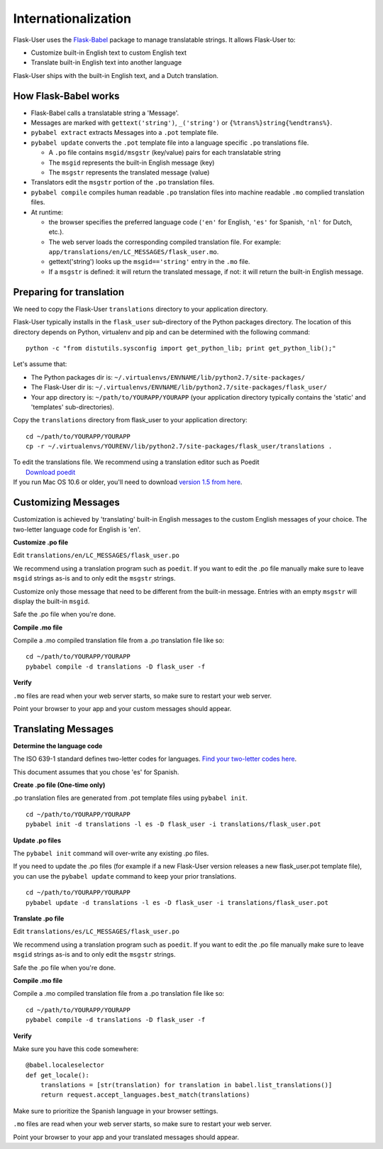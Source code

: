 Internationalization
====================
Flask-User uses the `Flask-Babel <http://pythonhosted.org/Flask-Babel/>`_ package to
manage translatable strings. It allows Flask-User to:

* Customize built-in English text to custom English text
* Translate built-in English text into another language

Flask-User ships with the built-in English text, and a Dutch translation.

How Flask-Babel works
---------------------
* Flask-Babel calls a translatable string a 'Message'.
* Messages are marked with ``gettext('string')``, ``_('string')``  or ``{%trans%}string{%endtrans%}``.
* ``pybabel extract`` extracts Messages into a ``.pot`` template file.
* ``pybabel update`` converts the ``.pot`` template file into a language specific
  ``.po`` translations file.

  * A ``.po`` file contains ``msgid/msgstr`` (key/value) pairs for each translatable string
  * The ``msgid`` represents the built-in English message (key)
  * The ``msgstr`` represents the translated message (value)

* Translators edit the ``msgstr`` portion of the ``.po`` translation files.
* ``pybabel compile`` compiles human readable ``.po`` translation files
  into machine readable ``.mo`` complied translation files.
* At runtime:

  * the browser specifies the preferred language code (``'en'`` for English, ``'es'`` for Spanish,
    ``'nl'`` for Dutch, etc.).
  * The web server loads the corresponding compiled translation file.
    For example: ``app/translations/en/LC_MESSAGES/flask_user.mo``.
  * gettext('string') looks up the ``msgid=='string'`` entry in the ``.mo`` file.
  * If a ``msgstr`` is defined: it will return the translated message, if not: it will return
    the built-in English message.


Preparing for translation
-------------------------
We need to copy the Flask-User ``translations`` directory to your application directory.

Flask-User typically installs in the ``flask_user`` sub-directory of the Python packages directory.
The location of this directory depends on Python, virtualenv and pip
and can be determined with the following command::

    python -c "from distutils.sysconfig import get_python_lib; print get_python_lib();"

Let's assume that:

* The Python packages dir is: ``~/.virtualenvs/ENVNAME/lib/python2.7/site-packages/``
* The Flask-User dir is: ``~/.virtualenvs/ENVNAME/lib/python2.7/site-packages/flask_user/``
* Your app directory is: ``~/path/to/YOURAPP/YOURAPP``
  (your application directory typically contains the 'static' and 'templates' sub-directories).

Copy the ``translations`` directory from flask_user to your application directory::

    cd ~/path/to/YOURAPP/YOURAPP
    cp -r ~/.virtualenvs/YOURENV/lib/python2.7/site-packages/flask_user/translations .

| To edit the translations file. We recommend using a translation editor such as Poedit
|       `Download poedit <http://www.poedit.net/download.php>`_
| If you run Mac OS 10.6 or older, you'll need to download
  `version 1.5 from here <http://sourceforge.net/projects/poedit/files/poedit/1.5/>`_.

Customizing Messages
--------------------
Customization is achieved by 'translating' built-in English messages to
the custom English messages of your choice.
The two-letter language code for English is 'en'.

**Customize .po file**

Edit ``translations/en/LC_MESSAGES/flask_user.po``

We recommend using a translation program such as ``poedit``. If you want to edit
the .po file manually make sure to leave ``msgid`` strings as-is and to
only edit the ``msgstr`` strings.

Customize only those message that need to be different from the built-in message.
Entries with an empty ``msgstr`` will display the built-in ``msgid``.

Safe the .po file when you're done.

**Compile .mo file**

Compile a .mo compiled translation file from a .po translation file like so::

    cd ~/path/to/YOURAPP/YOURAPP
    pybabel compile -d translations -D flask_user -f

**Verify**

``.mo`` files are read when your web server starts, so make sure to restart your web server.

Point your browser to your app and your custom messages should appear.

Translating Messages
--------------------

**Determine the language code**

The ISO 639-1 standard defines two-letter codes for languages.
`Find your two-letter codes here <http://en.wikipedia.org/wiki/List_of_ISO_639-1_codes>`_.

This document assumes that you chose 'es' for Spanish.

**Create .po file (One-time only)**

.po translation files are generated from .pot template files using ``pybabel init``.

::

    cd ~/path/to/YOURAPP/YOURAPP
    pybabel init -d translations -l es -D flask_user -i translations/flask_user.pot

**Update .po files**

The ``pybabel init`` command will over-write any existing .po files.

If you need to update the .po files (for example if a new Flask-User version
releases a new flask_user.pot template file), you can use the ``pybabel update``
command to keep your prior translations.

::

    cd ~/path/to/YOURAPP/YOURAPP
    pybabel update -d translations -l es -D flask_user -i translations/flask_user.pot

**Translate .po file**

Edit ``translations/es/LC_MESSAGES/flask_user.po``

We recommend using a translation program such as ``poedit``. If you want to edit
the .po file manually make sure to leave ``msgid`` strings as-is and to
only edit the ``msgstr`` strings.

Safe the .po file when you're done.

**Compile .mo file**

Compile a .mo compiled translation file from a .po translation file like so::

    cd ~/path/to/YOURAPP/YOURAPP
    pybabel compile -d translations -D flask_user -f

**Verify**

Make sure you have this code somewhere::

    @babel.localeselector
    def get_locale():
        translations = [str(translation) for translation in babel.list_translations()]
        return request.accept_languages.best_match(translations)

Make sure to prioritize the Spanish language in your browser settings.

``.mo`` files are read when your web server starts, so make sure to restart your web server.

Point your browser to your app and your translated messages should appear.

